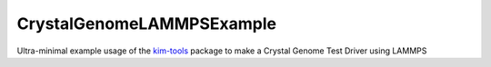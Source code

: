 CrystalGenomeLAMMPSExample
==========================

Ultra-minimal example usage of the `kim-tools <https://kim-tools.readthedocs.io>`_ package to make a Crystal Genome Test Driver using LAMMPS
